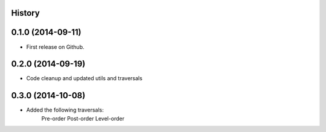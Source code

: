 .. :changelog:

History
-------

0.1.0 (2014-09-11)
---------------------

* First release on Github.

0.2.0 (2014-09-19)
---------------------

* Code cleanup and updated utils and traversals


0.3.0 (2014-10-08)
---------------------

* Added the following traversals:
    Pre-order
    Post-order
    Level-order
